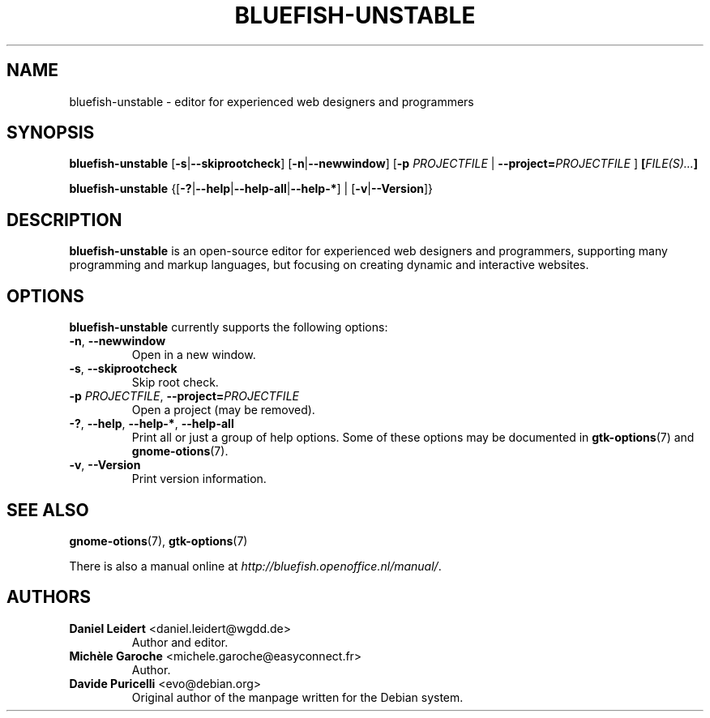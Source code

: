 .TH "BLUEFISH\-UNSTABLE" "1" "2009-02-07" "Bluefish Editor 1.3" "User commands"

.SH "NAME"
bluefish\-unstable \- editor for experienced web designers and programmers

.SH "SYNOPSIS"
.B bluefish\-unstable
.RB [ \-s | \-\-skiprootcheck ]
.RB [ \-n | \-\-newwindow ]
.RB [ \-p " \fIPROJECTFILE\fP | " \-\-project=\fIPROJECTFILE\fP " ]"
.BI [ "FILE(S)..." ]
.PP
.B bluefish-unstable
.RB {[ \-? | \-\-help | \-\-help\-all | \-\-help\-* "] | [" \-v | \-\-Version ]}

.SH "DESCRIPTION"
.PP
.B bluefish-unstable
is an open-source editor for experienced web designers and programmers,
supporting many programming and markup languages, but focusing on creating
dynamic and interactive websites.

.SH OPTIONS
.PP
.B bluefish-unstable
currently supports the following options:
.TP
.BR \-n ", " \-\-newwindow
Open in a new window.
.TP
.BR \-s ", " \-\-skiprootcheck
Skip root check.
.TP
.BR "\-p \fIPROJECTFILE\fP" ", " "\-\-project=\fIPROJECTFILE\fP"
Open a project (may be removed).
.TP
.BR \-? ", " \-\-help ", " \-\-help\-* ", " \-\-help\-all
Print all or just a group of help options. Some of these options may be
documented in
.BR gtk-options (7)
and
.BR gnome-otions (7).
.TP
.BR \-v ", " \-\-Version
Print version information.

.SH "SEE ALSO"
.PP
.BR gnome-otions (7),
.BR gtk-options (7)
.PP
There is also a manual online at
.IR \%http://bluefish.openoffice.nl/manual/ .

.SH AUTHORS
.TP
.BR "Daniel Leidert" " <\&daniel.leidert@wgdd.de\&>"
Author and editor.
.TP
.BR "Michèle Garoche" " <\&michele.garoche@easyconnect.fr\&>"
Author.
.TP
.BR "Davide Puricelli" " <\&evo@debian.org\&>"
Original author of the manpage written for the Debian system.

